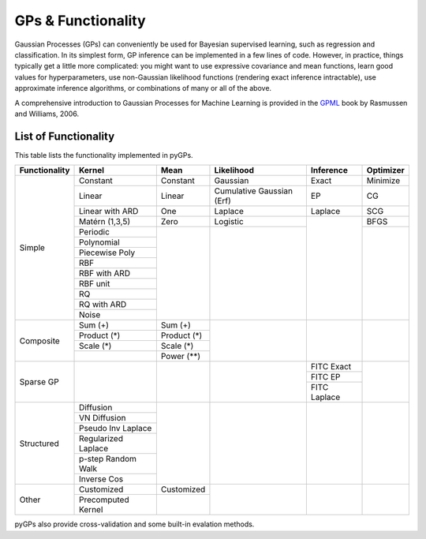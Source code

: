 GPs & Functionality
========================
Gaussian Processes (GPs) can conveniently be used for Bayesian supervised learning, such as regression and classification. 
In its simplest form, GP inference can be implemented in a few lines of code. However, in practice, things typically 
get a little more complicated: you might want to use expressive covariance and mean functions, learn good values 
for hyperparameters, use non-Gaussian likelihood functions (rendering exact inference intractable), use approximate inference 
algorithms, or combinations of many or all of the above. 

A comprehensive introduction to Gaussian Processes for Machine Learning is provided in the `GPML`_ book by Rasmussen and Williams, 2006.



List of Functionality
------------------------

This table lists the functionality implemented in pyGPs. 

+-------------+-------------------+------------+-------------------------+---------------+------------------+
|Functionality| Kernel            | Mean       | Likelihood              | Inference     | Optimizer        |
+=============+===================+============+=========================+===============+==================+
| Simple      | Constant          |  Constant  | Gaussian                | Exact         | Minimize         |
|             +-------------------+------------+-------------------------+---------------+------------------+
|             | Linear            |  Linear    |Cumulative Gaussian (Erf)| EP            | CG               |
|             +-------------------+------------+-------------------------+---------------+------------------+
|             | Linear with ARD   |  One       | Laplace                 | Laplace       | SCG              |
|             +-------------------+------------+-------------------------+---------------+------------------+
|             | Matérn (1,3,5)    |  Zero      | Logistic                |               | BFGS             |
|             +-------------------+------------+-------------------------+               +------------------+
|             | Periodic          |            |                         |               |                  |
|             +-------------------+            |                         |               |                  |  
|             | Polynomial        |            |                         |               |                  |
|             +-------------------+            |                         |               |                  |
|             | Piecewise Poly    |            |                         |               |                  |
|             +-------------------+            |                         |               |                  |
|             | RBF               |            |                         |               |                  |
|             +-------------------+            |                         |               |                  |
|             | RBF with ARD      |            |                         |               |                  |
|             +-------------------+            |                         |               |                  |
|             | RBF unit          |            |                         |               |                  |
|             +-------------------+            |                         |               |                  |
|             | RQ                |            |                         |               |                  |
|             +-------------------+            |                         |               |                  |
|             | RQ  with ARD      |            |                         |               |                  |
|             +-------------------+            |                         |               |                  |
|             | Noise             |            |                         |               |                  |
+-------------+-------------------+------------+-------------------------+---------------+------------------+
| Composite   | Sum (+)           | Sum (+)    |                         |               |                  |
|             +-------------------+------------+                         |               |                  |
|             | Product  (*)      | Product (*)|                         |               |                  |
|             +-------------------+------------+                         |               |                  |
|             | Scale  (*)        | Scale (*)  |                         |               |                  |
|             +-------------------+------------+                         |               |                  |
|             |                   | Power (**) |                         |               |                  |
+-------------+-------------------+------------+-------------------------+---------------+------------------+
| Sparse GP   |                   |            |                         | FITC Exact    |                  |
|             |                   |            |                         +---------------+                  |
|             |                   |            |                         | FITC EP       |                  |
|             |                   |            |                         +---------------+                  |
|             |                   |            |                         | FITC Laplace  |                  |
+-------------+-------------------+------------+-------------------------+---------------+------------------+
| Structured  | Diffusion         |            |                         |               |                  |
|             +-------------------+            |                         |               |                  |
|             | VN Diffusion      |            |                         |               |                  |
|             +-------------------+            |                         |               |                  |
|             |Pseudo Inv Laplace |            |                         |               |                  |
|             +-------------------+            |                         |               |                  |
|             |Regularized Laplace|            |                         |               |                  |
|             +-------------------+            |                         |               |                  |
|             |p-step Random Walk |            |                         |               |                  |
|             +-------------------+            |                         |               |                  |
|             |Inverse Cos        |            |                         |               |                  |
+-------------+-------------------+------------+-------------------------+---------------+------------------+
| Other       | Customized        | Customized |                         |               |                  |
|             +-------------------+------------+                         |               |                  |
|             |Precomputed Kernel |            |                         |               |                  |
+-------------+-------------------+------------+-------------------------+---------------+------------------+

pyGPs also provide cross-validation and some built-in evalation methods.

.. _GPML: http://www.gaussianprocess.org/gpml

